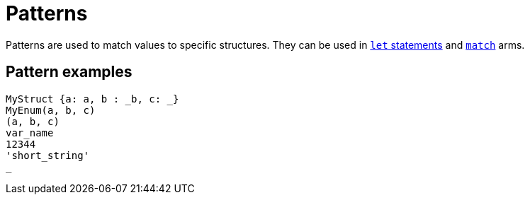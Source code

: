 = Patterns

Patterns are used to match values to specific structures.
They can be used in xref:let-statement.adoc[`let` statements] and xref:match-expressions.adoc[`match`] arms.

== Pattern examples

[source]
----
MyStruct {a: a, b : _b, c: _}
MyEnum(a, b, c)
(a, b, c)
var_name
12344
'short_string'
_
----
